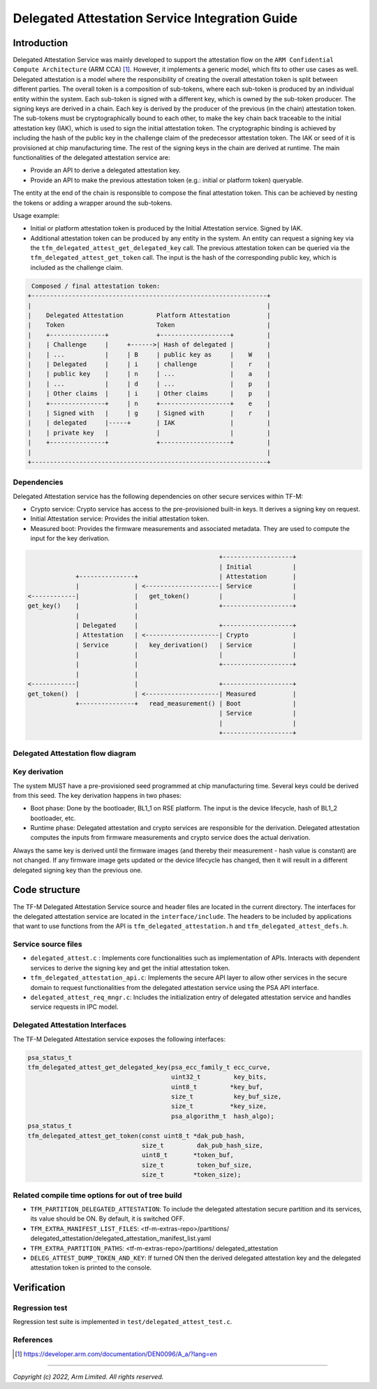 ###############################################
Delegated Attestation Service Integration Guide
###############################################

************
Introduction
************

Delegated Attestation Service was mainly developed to support the attestation
flow on the ``ARM Confidential Compute Architecture`` (ARM CCA) [1]_. However,
it implements a generic model, which fits to other use cases as well. Delegated
attestation is a model where the responsibility of creating the overall
attestation token is split between different parties. The overall token is a
composition of sub-tokens, where each sub-token is produced by an individual
entity within the system. Each sub-token is signed with a different key, which
is owned by the sub-token producer. The signing keys are derived in a chain.
Each key is derived by the producer of the previous (in the chain) attestation
token. The sub-tokens must be cryptographically bound to each other, to make the
key chain back traceable to the initial attestation key (IAK), which is used
to sign the initial attestation token. The cryptographic binding is achieved
by including the hash of the public key in the challenge claim of the
predecessor attestation token. The IAK or seed of it is provisioned at chip
manufacturing time. The rest of the signing keys in the chain are derived at
runtime. The main functionalities of the delegated attestation service are:

- Provide an API to derive a delegated attestation key.
- Provide an API to make the previous attestation token (e.g.: initial or
  platform token) queryable.

The entity at the end of the chain is responsible to compose the final
attestation token. This can be achieved by nesting the tokens or adding a
wrapper around the sub-tokens.

Usage example:

- Initial or platform attestation token is produced by the Initial
  Attestation service. Signed by IAK.
- Additional attestation token can be produced by any entity in the system.
  An entity can request a signing key via the
  ``tfm_delegated_attest_get_delegated_key`` call. The previous attestation
  token can be queried via the ``tfm_delegated_attest_get_token`` call. The
  input is the hash of the corresponding public key, which is included as
  the challenge claim.

.. code-block:: restructuredtext

    Composed / final attestation token:
   +----------------------------------------------------------------+
   |                                                                |
   |    Delegated Attestation         Platform Attestation          |
   |    Token                         Token                         |
   |    +---------------+             +-------------------+         |
   |    | Challenge     |     +------>| Hash of delegated |         |
   |    | ...           |     | B     | public key as     |    W    |
   |    | Delegated     |     | i     | challenge         |    r    |
   |    | public key    |     | n     | ...               |    a    |
   |    | ...           |     | d     | ...               |    p    |
   |    | Other claims  |     | i     | Other claims      |    p    |
   |    +---------------+     | n     +-------------------+    e    |
   |    | Signed with   |     | g     | Signed with       |    r    |
   |    | delegated     |-----+       | IAK               |         |
   |    | private key   |             |                   |         |
   |    +---------------+             +-------------------+         |
   |                                                                |
   +----------------------------------------------------------------+


Dependencies
============

Delegated Attestation service has the following dependencies on other secure
services within TF-M:

- Crypto service: Crypto service has access to the pre-provisioned built-in
  keys. It derives a signing key on request.
- Initial Attestation service: Provides the initial attestation token.
- Measured boot: Provides the firmware measurements and associated metadata.
  They are used to compute the input for the key derivation.

.. code-block:: restructuredtext

                                                        +-------------------+
                                                        | Initial           |
                 +---------------+                      | Attestation       |
                 |               | <--------------------| Service           |
    <------------|               |   get_token()        |                   |
    get_key()    |               |                      +-------------------+
                 |               |
                 | Delegated     |                      +-------------------+
                 | Attestation   | <--------------------| Crypto            |
                 | Service       |   key_derivation()   | Service           |
                 |               |                      |                   |
                 |               |                      +-------------------+
                 |               |
    <------------|               |                      +-------------------+
    get_token()  |               | <--------------------| Measured          |
                 +---------------+   read_measurement() | Boot              |
                                                        | Service           |
                                                        |                   |
                                                        +-------------------+

Delegated Attestation flow diagram
==================================

.. figure:: delegated_attest_flow.svg
  :align: center


Key derivation
==============

The system MUST have a pre-provisioned seed programmed at chip manufacturing
time. Several keys could be derived from this seed. The key derivation happens
in two phases:

- Boot phase: Done by the bootloader, BL1_1 on RSE platform. The input is
  the device lifecycle, hash of BL1_2 bootloader, etc.
- Runtime phase: Delegated attestation and crypto services are responsible
  for the derivation. Delegated attestation computes the inputs from
  firmware measurements and crypto service does the actual derivation.

Always the same key is derived until the firmware images (and thereby their
measurement - hash value is constant) are not changed. If any firmware image
gets updated or the device lifecycle has changed, then it will result in a
different delegated signing key than the previous one.


**************
Code structure
**************

The TF-M Delegated Attestation Service source and header files are located in
the current directory. The interfaces for the delegated attestation service are
located in the ``interface/include``. The headers to be included by
applications that want to use functions from the API is
``tfm_delegated_attestation.h`` and ``tfm_delegated_attest_defs.h``.

Service source files
====================

- ``delegated_attest.c`` : Implements core functionalities such as
  implementation of APIs. Interacts with dependent services to derive
  the signing key and get the initial attestation token.
- ``tfm_delegated_attestation_api.c``: Implements the secure API layer to
  allow other services in the secure domain to request functionalities
  from the delegated attestation service using the PSA API interface.
- ``delegated_attest_req_mngr.c``: Includes the initialization entry of
  delegated attestation service and handles service requests in IPC model.

Delegated Attestation Interfaces
================================

The TF-M Delegated Attestation service exposes the following interfaces:

.. code-block:: c

    psa_status_t
    tfm_delegated_attest_get_delegated_key(psa_ecc_family_t ecc_curve,
                                           uint32_t         key_bits,
                                           uint8_t         *key_buf,
                                           size_t           key_buf_size,
                                           size_t          *key_size,
                                           psa_algorithm_t  hash_algo);
    psa_status_t
    tfm_delegated_attest_get_token(const uint8_t *dak_pub_hash,
                                   size_t         dak_pub_hash_size,
                                   uint8_t       *token_buf,
                                   size_t         token_buf_size,
                                   size_t        *token_size);


Related compile time options for out of tree build
==================================================
- ``TFM_PARTITION_DELEGATED_ATTESTATION``: To include the delegated attestation
  secure partition and its services, its value should be ON. By default, it is
  switched OFF.

- ``TFM_EXTRA_MANIFEST_LIST_FILES``: <tf-m-extras-repo>/partitions/
  delegated_attestation/delegated_attestation_manifest_list.yaml

- ``TFM_EXTRA_PARTITION_PATHS``: <tf-m-extras-repo>/partitions/
  delegated_attestation

- ``DELEG_ATTEST_DUMP_TOKEN_AND_KEY``: If turned ON then the derived delegated
  attestation key and the delegated attestation token is printed to the console.

************
Verification
************

Regression test
===============

Regression test suite is implemented in ``test/delegated_attest_test.c``.

References
==========

.. [1] https://developer.arm.com/documentation/DEN0096/A_a/?lang=en

--------------

*Copyright (c) 2022, Arm Limited. All rights reserved.*
